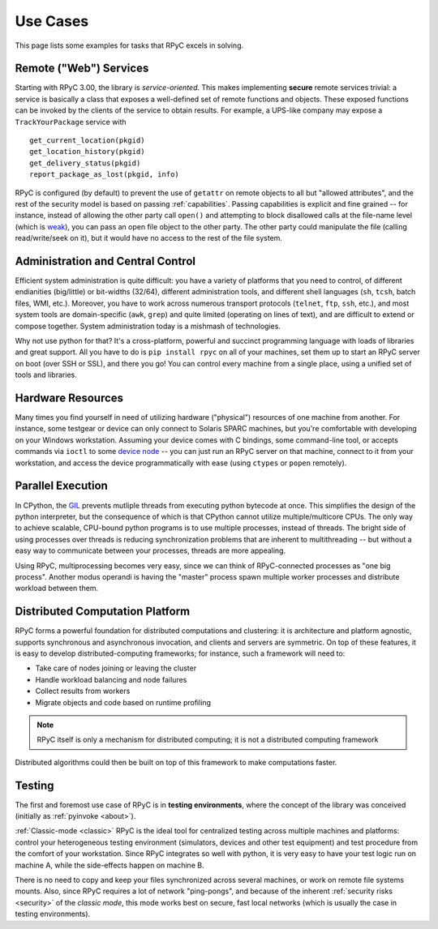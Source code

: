 .. _use-cases:

Use Cases
=========

This page lists some examples for tasks that RPyC excels in solving.

Remote ("Web") Services
-----------------------
Starting with RPyC 3.00, the library is *service-oriented*. This makes implementing 
**secure** remote services trivial: a service is basically a class that exposes a 
well-defined set of remote functions and objects. These exposed functions can be 
invoked by the clients of the service to obtain results. For example, a UPS-like company 
may expose a ``TrackYourPackage`` service with ::

    get_current_location(pkgid)
    get_location_history(pkgid)
    get_delivery_status(pkgid)
    report_package_as_lost(pkgid, info)

RPyC is configured (by default) to prevent the use of ``getattr`` on remote objects to 
all but "allowed attributes", and the rest of the security model is based on passing 
:ref:`capabilities`. Passing capabilities is explicit and fine grained -- for instance,
instead of allowing the other party call ``open()`` and attempting to block disallowed calls
at the file-name level (which is `weak <http://en.wikipedia.org/wiki/Directory_traversal>`_),
you can pass an open file object to the other party. The other party could manipulate the
file (calling read/write/seek on it), but it would have no access to the rest of the file
system.

Administration and Central Control
----------------------------------
Efficient system administration is quite difficult: you have a variety of platforms
that you need to control, of different endianities (big/little) or bit-widths (32/64),
different administration tools, and different shell languages (``sh``, ``tcsh``, 
batch files, WMI, etc.). Moreover, you have to work across numerous transport 
protocols (``telnet``, ``ftp``, ``ssh``, etc.), and most system tools are domain-specific
(``awk``, ``grep``) and quite limited (operating on lines of text), and are difficult to
extend or compose together. System administration today is a mishmash of technologies.

Why not use python for that? It's a cross-platform, powerful and succinct programming 
language with loads of libraries and great support. All you have to do is ``pip install rpyc``
on all of your machines, set them up to start an RPyC server on boot (over SSH or SSL),
and there you go! You can control every machine from a single place, using a unified set
of tools and libraries.

Hardware Resources
------------------
Many times you find yourself in need of utilizing hardware ("physical") resources of one 
machine from another. For instance, some testgear or device can only connect to
Solaris SPARC machines, but you're comfortable with developing on your Windows workstation.
Assuming your device comes with C bindings, some command-line tool, or accepts commands
via ``ioctl`` to some `device node <http://en.wikipedia.org/wiki/Device_file>`_ --
you can just run an RPyC server on that machine, connect to it from your workstation,
and access the device programmatically with ease (using ``ctypes`` or ``popen`` remotely).


Parallel Execution
------------------
In CPython, the `GIL <http://wiki.python.org/moin/GlobalInterpreterLock>`_ prevents mutliple
threads from executing python bytecode at once. This simplifies the design of the python
interpreter, but the consequence of which is that CPython cannot utilize multiple/multicore
CPUs. The only way to achieve scalable, CPU-bound python programs is to use multiple processes,
instead of threads. The bright side of using processes over threads is reducing  
synchronization problems that are inherent to multithreading -- but without a easy
way to communicate between your processes, threads are more appealing.

Using RPyC, multiprocessing becomes very easy, since we can think of RPyC-connected processes
as "one big process". Another modus operandi is having the "master" process spawn multiple 
worker processes and distribute workload between them.

Distributed Computation Platform
--------------------------------

RPyC forms a powerful foundation for distributed computations and clustering: it is 
architecture and platform agnostic, supports synchronous and asynchronous invocation, 
and clients and servers are symmetric. On top of these features, it is easy to develop 
distributed-computing frameworks; for instance, such a framework will need to:

* Take care of nodes joining or leaving the cluster
* Handle workload balancing and node failures
* Collect results from workers
* Migrate objects and code based on runtime profiling

.. note:: 
    RPyC itself is only a mechanism for distributed computing; it is not a distributed 
    computing framework

Distributed algorithms could then be built on top of this framework to make computations faster. 

Testing
-------
The first and foremost use case of RPyC is in **testing environments**, where the 
concept of the library was conceived (initially as :ref:`pyinvoke <about>`).

:ref:`Classic-mode <classic>` RPyC is the ideal tool for centralized testing across multiple 
machines and platforms: control your heterogeneous testing environment (simulators, devices 
and other test equipment) and test procedure from the comfort of your workstation. Since RPyC 
integrates so well with python, it is very easy to have your test logic run on machine A, 
while the side-effects happen on machine B. 

There is no need to copy and keep your files synchronized across several machines, 
or work on remote file systems mounts. Also, since RPyC requires a lot of network "ping-pongs", 
and because of the inherent :ref:`security risks <security>` of the *classic mode*, this mode 
works best on secure, fast local networks (which is usually the case in testing environments).

